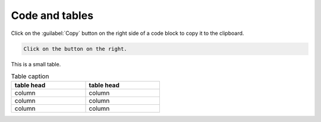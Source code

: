 ===============
Code and tables
===============

Click on the :guilabel:`Copy` button on the right side of a code block to copy it to the
clipboard.

.. code::

   Click on the button on the right.


This is a small table.

.. table:: Table caption
   :width: 50%

   ==========  ==========
   table head  table head
   ==========  ==========
   column      column
   column      column
   column      column
   ==========  ==========
